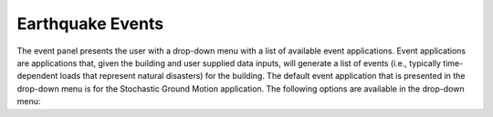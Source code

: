 Earthquake Events
=================

The event panel presents the user with a drop-down menu with a list of
available event applications. Event applications are applications
that, given the building and user supplied data inputs, will generate
a list of events (i.e., typically time-dependent loads that represent natural disasters) for the building. The default event application that is presented in the drop-down menu is for the Stochastic Ground Motion application. The following options are available in the drop-down menu:

.. toctree-filt::
	:maxdepth: 10

  	stochasticGroundMotion	
	peerNGA
	multiplePEER
	multipleExisting

